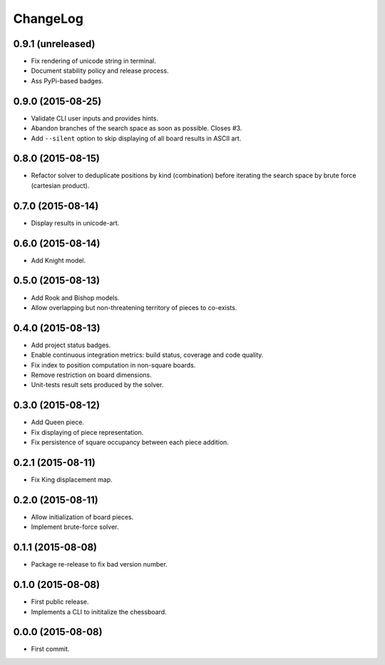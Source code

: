 ChangeLog
=========


0.9.1 (unreleased)
------------------

* Fix rendering of unicode string in terminal.
* Document stability policy and release process.
* Ass PyPi-based badges.


0.9.0 (2015-08-25)
------------------

* Validate CLI user inputs and provides hints.
* Abandon branches of the search space as soon as possible. Closes #3.
* Add ``--silent`` option to skip displaying of all board results in ASCII art.


0.8.0 (2015-08-15)
------------------

* Refactor solver to deduplicate positions by kind (combination) before
  iterating the search space by brute force (cartesian product).


0.7.0 (2015-08-14)
------------------

* Display results in unicode-art.


0.6.0 (2015-08-14)
------------------

* Add Knight model.


0.5.0 (2015-08-13)
------------------

* Add Rook and Bishop models.
* Allow overlapping but non-threatening territory of pieces to co-exists.


0.4.0 (2015-08-13)
------------------

* Add project status badges.
* Enable continuous integration metrics: build status, coverage and code
  quality.
* Fix index to position computation in non-square boards.
* Remove restriction on board dimensions.
* Unit-tests result sets produced by the solver.


0.3.0 (2015-08-12)
------------------

* Add Queen piece.
* Fix displaying of piece representation.
* Fix persistence of square occupancy between each piece addition.


0.2.1 (2015-08-11)
------------------

* Fix King displacement map.


0.2.0 (2015-08-11)
------------------

* Allow initialization of board pieces.
* Implement brute-force solver.


0.1.1 (2015-08-08)
------------------

* Package re-release to fix bad version number.


0.1.0 (2015-08-08)
------------------

* First public release.
* Implements a CLI to inititalize the chessboard.


0.0.0 (2015-08-08)
------------------

* First commit.
